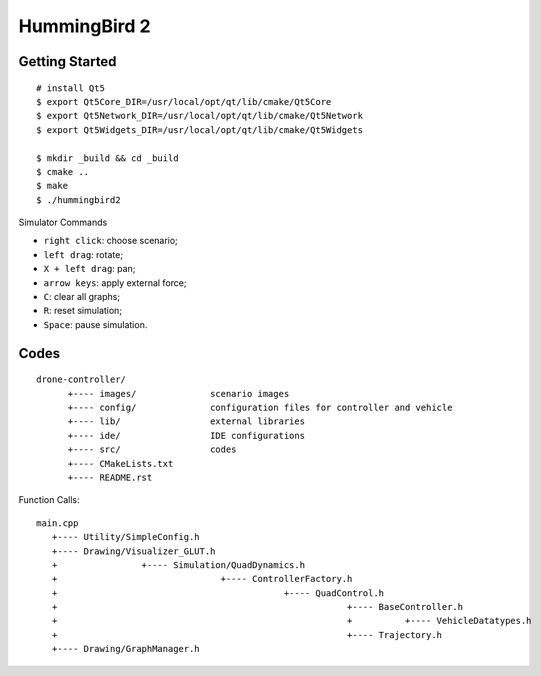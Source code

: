 ##############################################################################
HummingBird 2
##############################################################################

==============================================================================
Getting Started
==============================================================================

::

    # install Qt5
    $ export Qt5Core_DIR=/usr/local/opt/qt/lib/cmake/Qt5Core
    $ export Qt5Network_DIR=/usr/local/opt/qt/lib/cmake/Qt5Network
    $ export Qt5Widgets_DIR=/usr/local/opt/qt/lib/cmake/Qt5Widgets

    $ mkdir _build && cd _build
    $ cmake ..
    $ make
    $ ./hummingbird2

Simulator Commands

- ``right click``: choose scenario;
- ``left drag``: rotate;
- ``X + left drag``: pan;
- ``arrow keys``: apply external force;
- ``C``: clear all graphs;
- ``R``: reset simulation;
- ``Space``: pause simulation.

==============================================================================
Codes
==============================================================================

::

    drone-controller/
          +---- images/              scenario images
          +---- config/              configuration files for controller and vehicle
          +---- lib/                 external libraries
          +---- ide/                 IDE configurations
          +---- src/                 codes
          +---- CMakeLists.txt
          +---- README.rst

Function Calls:

::

    main.cpp
       +---- Utility/SimpleConfig.h
       +---- Drawing/Visualizer_GLUT.h
       +                +---- Simulation/QuadDynamics.h
       +                               +---- ControllerFactory.h
       +                                           +---- QuadControl.h
       +                                                       +---- BaseController.h
       +                                                       +          +---- VehicleDatatypes.h
       +                                                       +---- Trajectory.h
       +---- Drawing/GraphManager.h
